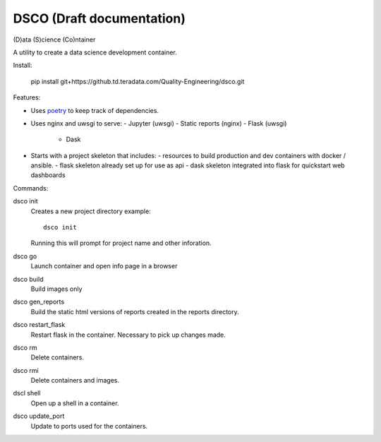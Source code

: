 =======
DSCO (Draft documentation)
=======
(D)ata (S)cience (Co)ntainer

A utility to create a data science development container.

Install:

    pip install git+https://github.td.teradata.com/Quality-Engineering/dsco.git

Features:

- Uses `poetry <https://poetry.eustace.io/>`_ to keep track of dependencies.
- Uses nginx and uwsgi to serve:
  - Jupyter (uwsgi)
  - Static reports (nginx)
  - Flask (uwsgi)
    - Dask
- Starts with a project skeleton that includes:
  - resources to build production and dev containers with docker / ansible.
  - flask skeleton already set up for use as api
  - dask skeleton integrated into flask for quickstart web dashboards

Commands:

dsco init
  Creates a new project directory
  example::

      dsco init

  Running this will prompt for project name and other inforation.

dsco go
  Launch container and open info page in a browser

dsco build
  Build images only

dsco gen_reports
  Build the static html versions of reports created in the reports directory.

dsco restart_flask
  Restart flask in the container. Necessary to pick up changes made.

dsco rm
  Delete containers.

dsco rmi
  Delete containers and images.

dscl shell
  Open up a shell in a container.

dsco update_port
  Update to ports used for the containers.

